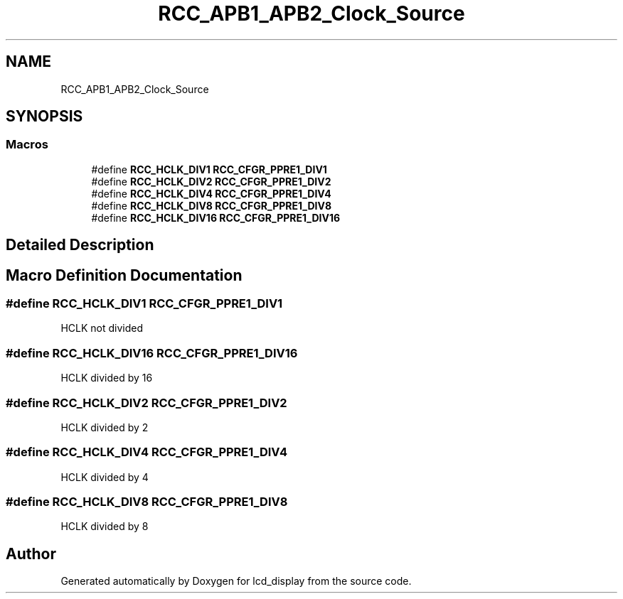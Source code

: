 .TH "RCC_APB1_APB2_Clock_Source" 3 "Thu Oct 29 2020" "lcd_display" \" -*- nroff -*-
.ad l
.nh
.SH NAME
RCC_APB1_APB2_Clock_Source
.SH SYNOPSIS
.br
.PP
.SS "Macros"

.in +1c
.ti -1c
.RI "#define \fBRCC_HCLK_DIV1\fP   \fBRCC_CFGR_PPRE1_DIV1\fP"
.br
.ti -1c
.RI "#define \fBRCC_HCLK_DIV2\fP   \fBRCC_CFGR_PPRE1_DIV2\fP"
.br
.ti -1c
.RI "#define \fBRCC_HCLK_DIV4\fP   \fBRCC_CFGR_PPRE1_DIV4\fP"
.br
.ti -1c
.RI "#define \fBRCC_HCLK_DIV8\fP   \fBRCC_CFGR_PPRE1_DIV8\fP"
.br
.ti -1c
.RI "#define \fBRCC_HCLK_DIV16\fP   \fBRCC_CFGR_PPRE1_DIV16\fP"
.br
.in -1c
.SH "Detailed Description"
.PP 

.SH "Macro Definition Documentation"
.PP 
.SS "#define RCC_HCLK_DIV1   \fBRCC_CFGR_PPRE1_DIV1\fP"
HCLK not divided 
.SS "#define RCC_HCLK_DIV16   \fBRCC_CFGR_PPRE1_DIV16\fP"
HCLK divided by 16 
.SS "#define RCC_HCLK_DIV2   \fBRCC_CFGR_PPRE1_DIV2\fP"
HCLK divided by 2 
.SS "#define RCC_HCLK_DIV4   \fBRCC_CFGR_PPRE1_DIV4\fP"
HCLK divided by 4 
.SS "#define RCC_HCLK_DIV8   \fBRCC_CFGR_PPRE1_DIV8\fP"
HCLK divided by 8 
.SH "Author"
.PP 
Generated automatically by Doxygen for lcd_display from the source code\&.
